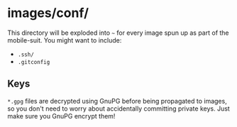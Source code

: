 * images/conf/
  This directory will be exploded into =~= for every image spun up as part of the mobile-suit. You might want to include:
  
  - =.ssh/=
  - =.gitconfig=

** Keys
   =*.gpg= files are decrypted using GnuPG before being propagated to images, so you don't need to worry about accidentally committing private keys. Just make sure you GnuPG encrypt them!
